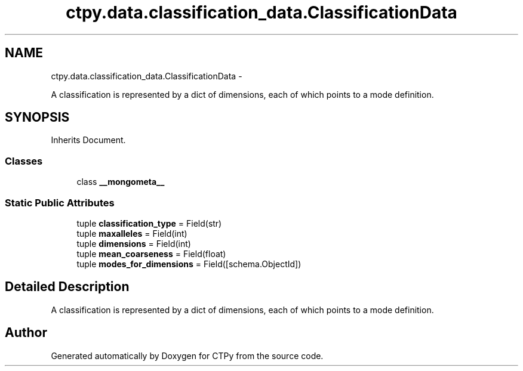 .TH "ctpy.data.classification_data.ClassificationData" 3 "Sun Oct 13 2013" "Version 1.0.3" "CTPy" \" -*- nroff -*-
.ad l
.nh
.SH NAME
ctpy.data.classification_data.ClassificationData \- 
.PP
A classification is represented by a dict of dimensions, each of which points to a mode definition\&.  

.SH SYNOPSIS
.br
.PP
.PP
Inherits Document\&.
.SS "Classes"

.in +1c
.ti -1c
.RI "class \fB__mongometa__\fP"
.br
.in -1c
.SS "Static Public Attributes"

.in +1c
.ti -1c
.RI "tuple \fBclassification_type\fP = Field(str)"
.br
.ti -1c
.RI "tuple \fBmaxalleles\fP = Field(int)"
.br
.ti -1c
.RI "tuple \fBdimensions\fP = Field(int)"
.br
.ti -1c
.RI "tuple \fBmean_coarseness\fP = Field(float)"
.br
.ti -1c
.RI "tuple \fBmodes_for_dimensions\fP = Field([schema\&.ObjectId])"
.br
.in -1c
.SH "Detailed Description"
.PP 
A classification is represented by a dict of dimensions, each of which points to a mode definition\&. 



.SH "Author"
.PP 
Generated automatically by Doxygen for CTPy from the source code\&.
